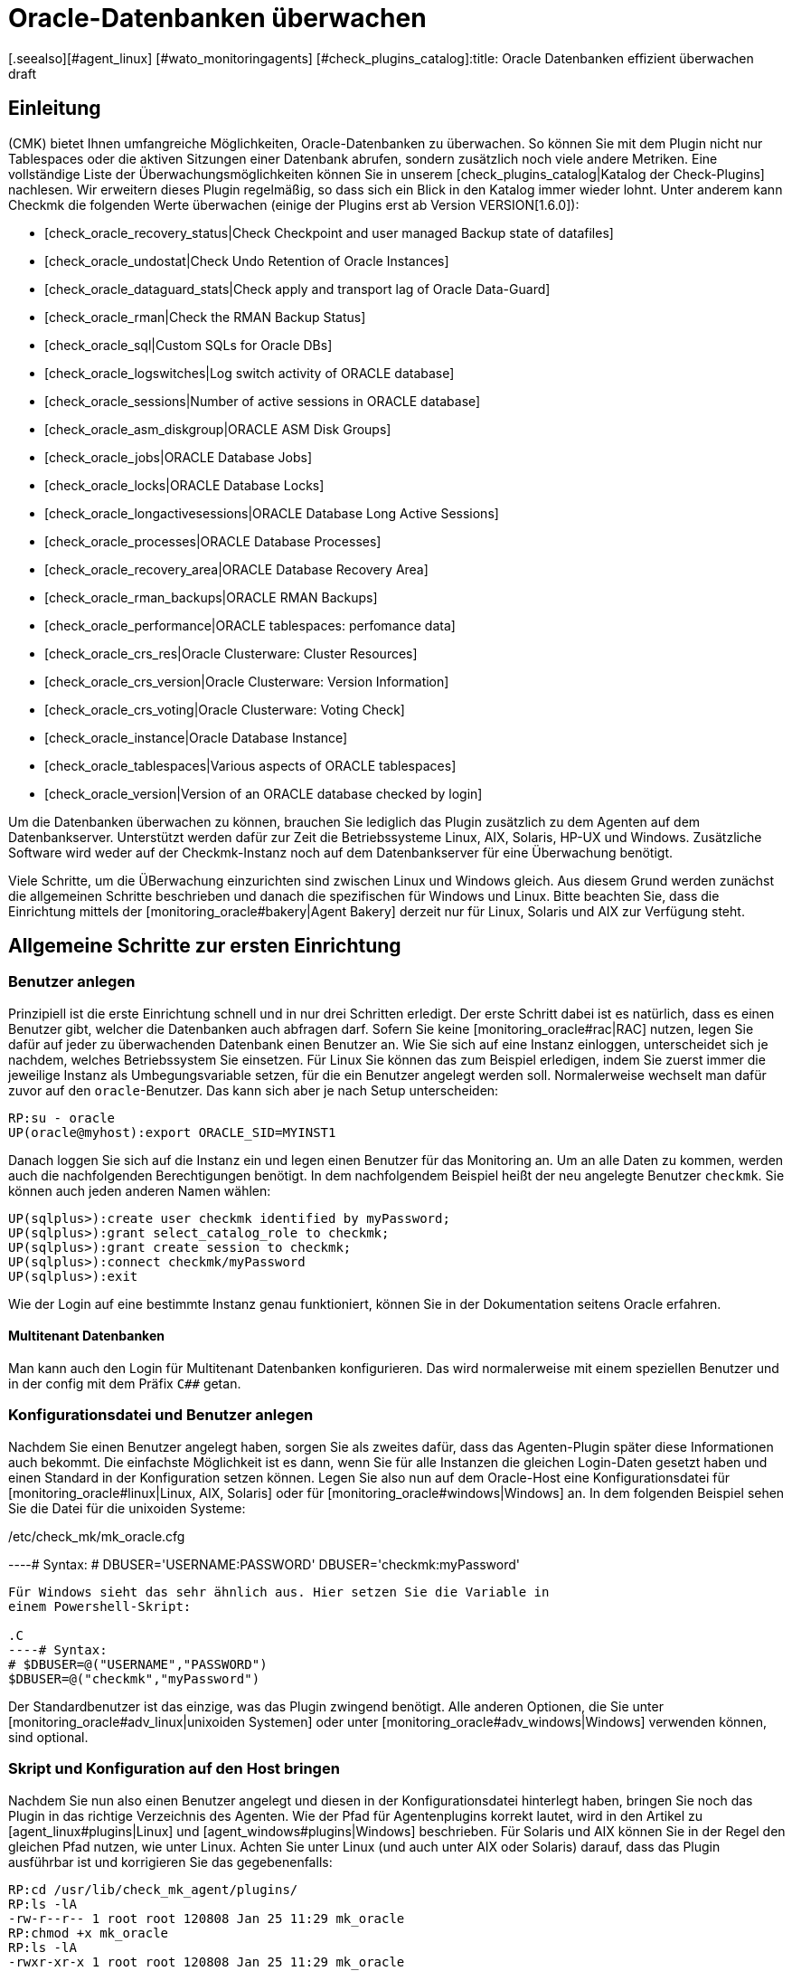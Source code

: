 = Oracle-Datenbanken überwachen
:revdate: draft
[.seealso][#agent_linux] [#wato_monitoringagents] [#check_plugins_catalog]:title: Oracle Datenbanken effizient überwachen
:description: Mit dem Plugin fÜr Windows, Linux, Solaris und AIX überwachen Sie vollumfänglich Oracle-Datenbanken. Details zur Konfiguration erfahren Sie hier.


== Einleitung

(CMK) bietet Ihnen umfangreiche Möglichkeiten, Oracle-Datenbanken
zu überwachen. So können Sie mit dem Plugin nicht nur Tablespaces
oder die aktiven Sitzungen einer Datenbank abrufen, sondern
zusätzlich noch viele andere Metriken. Eine vollständige
Liste der Überwachungsmöglichkeiten können Sie in unserem
[check_plugins_catalog|Katalog der Check-Plugins] nachlesen. Wir erweitern
dieses Plugin regelmäßig, so dass sich ein Blick in den Katalog immer
wieder lohnt. Unter anderem kann Checkmk die folgenden Werte überwachen (einige
der Plugins erst ab Version VERSION[1.6.0]):

* [check_oracle_recovery_status|Check Checkpoint and user managed Backup state of datafiles]
* [check_oracle_undostat|Check Undo Retention of Oracle Instances]
* [check_oracle_dataguard_stats|Check apply and transport lag of Oracle Data-Guard]
* [check_oracle_rman|Check the RMAN Backup Status]
* [check_oracle_sql|Custom SQLs for Oracle DBs]
* [check_oracle_logswitches|Log switch activity of ORACLE database]
* [check_oracle_sessions|Number of active sessions in ORACLE database]
* [check_oracle_asm_diskgroup|ORACLE ASM Disk Groups]
* [check_oracle_jobs|ORACLE Database Jobs]
* [check_oracle_locks|ORACLE Database Locks]
* [check_oracle_longactivesessions|ORACLE Database Long Active Sessions]
* [check_oracle_processes|ORACLE Database Processes]
* [check_oracle_recovery_area|ORACLE Database Recovery Area]
* [check_oracle_rman_backups|ORACLE RMAN Backups]
* [check_oracle_performance|ORACLE tablespaces: perfomance data]
* [check_oracle_crs_res|Oracle Clusterware: Cluster Resources]
* [check_oracle_crs_version|Oracle Clusterware: Version Information]
* [check_oracle_crs_voting|Oracle Clusterware: Voting Check]
* [check_oracle_instance|Oracle Database Instance]
* [check_oracle_tablespaces|Various aspects of ORACLE tablespaces]
* [check_oracle_version|Version of an ORACLE database checked by login]

Um die Datenbanken überwachen zu können, brauchen Sie lediglich das
Plugin zusätzlich zu dem Agenten auf dem Datenbankserver. Unterstützt
werden dafür zur Zeit die Betriebssysteme Linux, AIX, Solaris, HP-UX und
Windows. Zusätzliche Software wird weder auf der Checkmk-Instanz noch auf
dem Datenbankserver für eine Überwachung benötigt.

Viele Schritte, um die ÜBerwachung einzurichten sind zwischen Linux und
Windows gleich. Aus diesem Grund werden zunächst die allgemeinen Schritte
beschrieben und danach die spezifischen für Windows und Linux. Bitte beachten
Sie, dass die Einrichtung mittels der [monitoring_oracle#bakery|Agent Bakery]
derzeit nur für Linux, Solaris und AIX zur Verfügung steht.


[#first_steps]
== Allgemeine Schritte zur ersten Einrichtung

=== Benutzer anlegen

Prinzipiell ist die erste Einrichtung schnell und in nur drei Schritten
erledigt. Der erste Schritt dabei ist es natürlich, dass es einen
Benutzer gibt, welcher die Datenbanken auch abfragen darf. Sofern Sie
keine [monitoring_oracle#rac|RAC] nutzen, legen Sie dafür auf jeder
zu überwachenden Datenbank einen Benutzer an. Wie Sie sich auf eine
Instanz einloggen, unterscheidet sich je nachdem, welches Betriebssystem
Sie einsetzen. Für Linux Sie können das zum Beispiel erledigen, indem Sie
zuerst immer die jeweilige Instanz als Umbegungsvariable setzen, für die ein
Benutzer angelegt werden soll. Normalerweise wechselt man dafür zuvor auf
den `oracle`-Benutzer. Das kann sich aber je nach Setup unterscheiden:

[source,bash]
----
RP:su - oracle
UP(oracle@myhost):export ORACLE_SID=MYINST1
----

Danach loggen Sie sich auf die Instanz ein und legen einen Benutzer für das
Monitoring an. Um an alle Daten zu kommen, werden auch die nachfolgenden
Berechtigungen benötigt. In dem nachfolgendem Beispiel heißt der neu
angelegte Benutzer `checkmk`. Sie können auch jeden anderen Namen
wählen:

[source,bash]
----
UP(sqlplus>):create user checkmk identified by myPassword;
UP(sqlplus>):grant select_catalog_role to checkmk;
UP(sqlplus>):grant create session to checkmk;
UP(sqlplus>):connect checkmk/myPassword
UP(sqlplus>):exit
----

Wie der Login auf eine bestimmte Instanz genau funktioniert, können Sie in
der Dokumentation seitens Oracle erfahren.


==== Multitenant Datenbanken

Man kann auch den Login für Multitenant Datenbanken konfigurieren. Das
wird normalerweise mit einem speziellen Benutzer und in der config mit dem
Präfix `C##` getan.


[#user_config]
=== Konfigurationsdatei und Benutzer anlegen

Nachdem Sie einen Benutzer angelegt haben, sorgen Sie als zweites
dafür, dass das Agenten-Plugin später diese Informationen auch
bekommt. Die einfachste Möglichkeit ist es dann, wenn Sie für alle
Instanzen die gleichen Login-Daten gesetzt haben und einen Standard in der
Konfiguration setzen können. Legen Sie also nun auf dem Oracle-Host eine
Konfigurationsdatei für [monitoring_oracle#linux|Linux, AIX, Solaris] oder
für [monitoring_oracle#windows|Windows] an. In dem folgenden Beispiel sehen
Sie die Datei für die unixoiden Systeme:

./etc/check_mk/mk_oracle.cfg

----# Syntax:
# DBUSER='USERNAME:PASSWORD'
DBUSER='checkmk:myPassword'
----

Für Windows sieht das sehr ähnlich aus. Hier setzen Sie die Variable in
einem Powershell-Skript:

.C
----# Syntax:
# $DBUSER=@("USERNAME","PASSWORD")
$DBUSER=@("checkmk","myPassword")
----

Der Standardbenutzer ist das einzige, was das Plugin zwingend benötigt. Alle
anderen Optionen, die Sie unter [monitoring_oracle#adv_linux|unixoiden Systemen]
oder unter [monitoring_oracle#adv_windows|Windows] verwenden können,
sind optional.


=== Skript und Konfiguration auf den Host bringen

Nachdem Sie nun also einen Benutzer angelegt und diesen in der
Konfigurationsdatei hinterlegt haben, bringen Sie noch das Plugin in
das richtige Verzeichnis des Agenten. Wie der Pfad für Agentenplugins
korrekt lautet, wird in den Artikel zu [agent_linux#plugins|Linux] und
[agent_windows#plugins|Windows] beschrieben. Für Solaris und AIX können
Sie in der Regel den gleichen Pfad nutzen, wie unter Linux.  Achten Sie unter
Linux (und auch unter AIX oder Solaris) darauf, dass das Plugin ausführbar
ist und korrigieren Sie das gegebenenfalls:

[source,bash]
----
RP:cd /usr/lib/check_mk_agent/plugins/
RP:ls -lA
-rw-r--r-- 1 root root 120808 Jan 25 11:29 mk_oracle
RP:chmod +x mk_oracle
RP:ls -lA
-rwxr-xr-x 1 root root 120808 Jan 25 11:29 mk_oracle
----


=== Nutzung der Oracle-Wallet

Alternativ dazu, den Benutzer direkt und mit Passwort in einer
Konfigurationsdatei anzugeben, können Sie auch die _Oracle Wallet_
nutzen. Das hat den Vorteil, dass sie nicht mehr die Zugangsdaten
unverschlüsselt sowohl auf dem Checkmk-Server, als auch auf dem Oracle-Host
ablegen müssen. Denn selbst. wenn Sie die Rechte der Konfigurationsdatei
auf dem Oracle-Host entsprechend angepasst haben, haben die Zugangsdaten
dennoch den Server verlassen und befinden sich auf dem Checkmk-Server.

Die _Oracle Wallet_ wiederum legt die Zugangsdaten verschlüsselt
auf dem zu überwachenden Host ab, so dass sie nur benutzt werden können,
aber keine Logindaten explizit bekannt gemacht werden müssen. Checkmk kann
diese Wallet also nutzen, so dass die Zugangsdaten prinzipiell nur dem
Datenbankadministrator (DBA) bekannt sein müssen. Legen Sie -- oder der
DBA -- dazu eine Wallet auf dem entsprechenden Server an:

[source,bash]
----
RP:mkstore -wrl /etc/check_mk/oracle_wallet -create
----

Auf diese Datei wird das Plugin später immer dann zugreifen, wenn eine
Verbindung zu einer Instanz hergestellt werden soll. Damit die nötigen
Bentuzerdaten auch gefunden werden, müssen Sie diese einmalig in der
Wallet eintragen. In dem folgenden Beispiel fügen wir also den Benutzer
`checkmk` für die Instanz `MYINST1` hinzu:

[source,bash]
----
RP:mkstore -wrl /etc/check_mk/oracle_wallet -createCredential MYINST1 check_mk myPassword
----

Damit das Plugin weiß, wo es nach der Wallet suchen muss, muss es
zwei Dateien finden. Die erste Datei ist die `sqlnet.ora` in
welcher hinterlegt wird, wo die Wallet zu finden ist. Die zweite Datei --
`tnsnames.ora` bestimmt die Adresse der Instanz und kann diese dann
auch über seinen Alias ansprechen. Damit das Agenten-Plugin diese Dateien
findet, können Sie entweder den Pfad unter Linux, Solaris und AIX über
die [monitoring_oracle#tns_config|erweiterte Variable `TNSALIAS`]
setzen. Das ist vor allem dann von Vorteil, wenn die Dateien bereits
existieren. Alternativ und können Sie sie auch explizit anlegen. Unter
Windows ist es sogar erforderliche, dass sie diese manuell bestimmen.

Legen Sie zunächst die Datei `sqlnet.ora` an. In dieser Datei sucht
das Plugin alternativ nach den Zugangsdaten, so dass hier also der korrekte
Pfad zu der eben erstellten Wallet-Datei angegeben werden muss. Achten
Sie dabei darauf, dass Sie den Parameter `SQLNET.WALLET_OVERRIDE`
auf `TRUE` setzen:

./etc/check_mk/sqlnet.ora

----LOG_DIRECTORY_CLIENT = /var/log/check_mk/oracle_client
DIAG_ADR_ENABLED = OFF

SQLNET.WALLET_OVERRIDE = TRUE
WALLET_LOCATION =
 (SOURCE=
   (METHOD = FILE)
   (METHOD_DATA = (DIRECTORY=/etc/check_mk/oracle_wallet))
 )
----

Jetzt weiß das Plugin, welche Zugangsdaten benutzt werden sollen. Damit
es auch die korrekte Adresse ansteuert, legen als zweite Datei die
`tnsnames.ora` an. Beispiele zu einer Konfiguration finden Sie auf dem
[monitoring_oracle#files_cmk|Checkmk-Server] und auch auf dem Oracle-Host. Die genaue Syntax können Sie der Dokumentation seitens Oracle entnehmen, aber als Beispiel könnte die Datei so aussehen:

./etc/check_mk/tnsnames.ora

----MYINST1
  (DESCRIPTION =
    (ADDRESS = (PROTOCOL = TCP)(HOST = 127.0.0.1)(PORT = 1521))
    (CONNECT_DATA =
      (SERVER = DEDICATED)
      (SERVICE_NAME = MYINST1_ALIAS)
    )
  )
----

Mit diesem letzten Schritt haben Sie die Voraussetzungen geschaffen,
um die Zugangsdaten aus der Konfigurationsdatei des Agenten-Plugins
herauszunehmen. Stattdessen tragen Sie lediglich noch ein `/`
(Schrägstrich) ein:

./etc/check_mk/mk_oracle.config

----DBUSER='/:'
----

Sie können natürlich zu einem späteren Zeitpunkt weiteren Zugangsdaten
der Wallet hinzufügen. Lediglich die Datei `tnsnames.ora` muss dann
gegebenenfalls erweitert werden.


[#linux]
== Linux, AIX, Solaris

=== Plugin- und Konfigurationspfade

Unter unixoiden Systemen verwendet Checkmk ein einheitliches Plugin. Das
reduziert zum einen den Aufwand der Pflege, da SQLs nicht dupliziert werden
müssen und zum anderen, dass Sie nur ein einziges Plugin zu beachten
haben. Auf allen unterstützten Systemen sind die Pfade für die Agenten
gleich oder sehr ähnlich. Konkret benötigen Sie die folgenden Verzeichnisse,
wenn Sie diese nicht verändert haben:

[cols=25, options="header"]
|===


|OS
|Plugin-Pfad
|Konfigurationspfad


|Linux, Solaris, HP-UX
|/usr/lib/check_mk_agent/plugins/
|/etc/check_mk/


|AIX
|/usr/check_mk/lib/plugins/
|/usr/check_mk/conf/

|===


[#adv_linux]
=== Erweiterte Optionen

In [monitoring_oracle#first_steps|allgemeinen Einrichtung] haben Sie
bereits erste Variablen kennengelernt, um Überwachungsdaten von ihren
Oracle-Instanzen zu bekommen. Je nach Anwendungszenario werden Sie aber
schnell weitere Möglichkeiten benötigen, um die Überwachung besser und
individuell pro Instanz steuern zu können.

==== Erweiterte Benutzerkonfiguration

Mit dem Standardlogin können Sie reguläre oder vielleicht sogar alle Instanzen einer Datenbank abfragen. Es gibt jedoch Sonderfälle, in denen Sie für einzelne Instanzen individuelle Zugangsdaten benötigen. Bei der Konfigurationsdatei haben Sie daher die folgenden drei Möglichkeiten Benutzer anzugeben:

[cols=25, options="header"]
|===


|Parameter
|Beschreibung


|`DBUSER`
|Der Standard, wenn keine individuellen Zugangsdaten für die
Datenbankinstanz definiert sind.


|`DBUSER_MYINST1`
|Zugangsdaten für eine ganz bestimmte Datenbankinstanz. In diesem Fall
für die Instanz `MYINST1`. Die Logindaten werden nur für diese
SID benutzt.


|`ASMUSER`
|Spezielle Zugangsdaten für das Automatic Storage Management (ASM).

|===

*Wichtig*: Für eine _ASM_ kann immer nur ein Login angegeben werden.

Zusätzlich erlauben diese Variablen noch mehr Optionen, außer Benutzername
und Passwort. Sie können auch bestimmen, ob es sich bei dem Benutzer um
einen _SYSDBA_ oder _SYSASM_ handelt, auf welcher Kombination von
Adresse und Port die Instanz lauscht und sogar, welcher _TNSALIAS_
benutzt werden soll. Diese Angaben sind aber immer optional und -- im
Gegensatz zu Benutzer und Passwort -- optional. Zusätzlich zu dem obigen
Beispiel kann also eine Konfiguration dann so aussehen:

./etc/check_mk/mk_oracle.cfg

----# Syntax
# DBUSER='USERNAME:PASSWORD:ROLE:HOST:PORT:TNSALIAS'
DBUSER='checkmk:myPassword'

DBUSER_MYINST1='cmk_specific1:myPassword1:SYSDBA:localhost:1521'
DBUSER_MYINST2='cmk_specific2:myPassword2::localhost::INST2'

ASMUSER='cmk_asm:myASMPassword:SYSASM'
----

Ein paar Erläuterungen zu dem Beispiel:

* Sie können beliebig viele individuelle Zugangsdaten definieren. Diese werden immer dem Standard bevorzugt.
* Jede Option wird von den anderen durch ein _:_ (Doppelpunkt) voneinander getrennt.
* Wird ein optionales Feld mittendrin ausgelassen, muss der Doppelpunkt geschrieben werden. Siehe `DBUSER_MYINST2`, bei dem keine spezielle Rolle angegeben wurde.
* Werden -- ab einem bestimmten Punkt keine optionalen Felder mehr gebraucht, können Sie die Doppelpunkte weglassen. Siehe `ASMUSER`, bei dem weder der Host, noch der Port angegeben wurde.


[#skip_include]
==== Instanzen ein- oder ausschließen

In manchen Fällen wollen Sie Instanzen nicht in die Überwachung mit einbeziehen. Das kann zum Beispiel sein, weil es nur eine Spielwiese für Entwickler ist oder aus anderen Gründen. Um die Konfiguration im Einzelfall möglichst einfach zu machen, haben Sie verschiedene Möglichkeiten, um eine oder mehrere Instanzen ganz oder teilweise auszuschließen:

[cols=25, options="header"]
|===


|Parameter
|Beschreibung


|`ONLY_SIDS`
|Hier kann bestimmt werden, welche Instanzen überwacht werden sollen. Alle anderen werden dann ignoriert. Natürlich werden die Instanzen weiterhin auch nur dann überwacht, wenn sie auch von dem Plugin gefunden werden. Die Option eignet sich also sehr gut, wenn die Menge der zu überwachenden Instanzen kleiner ist, als die Anzahl derer, die ignoriert werden sollen.



|`SKIP_SIDS`
|Alle Instanzen, die hier mit Leerzeichen separiert übergeben werden, werden komplett ignoriert und nicht überwacht. Diese Option eignet sich sehr gut, wenn die Anzahl der zu ignorierenden Instanzen kleiner ist, als diejenige, die überwacht werden soll.



|`EXCLUDE__{SID}_`
|Mit dieser Option können Sie Instanzen teilweise ausschließen. Zwar können Sie auch hier mit dem Wert `ALL` alle Sektionen ausschließen und daher dasselbe erreichen, als würden Sie sie zu `SKIP_SIDS` hinzufügen. Allerdings können Sie auch nur bestimmte Sektionen für bestimmte Instanzen abschalten und so nur eine Submenge des Möglichen überwachen. *Wichtig*: Eine ASM (`+ASM`) kann mit dieser Option nicht komplett abschalten.


|===

Sie werden es schon ahnen: Die Reihenfolge der Verarbeitung dieser
Optionen bestimmt das Ergebnis. Tatsächlich werden die Angaben auch
genau in der Reihenfolge _pro Instanz_ verarbeitet, wie sie oben
angegeben sind. Wenn also die Variable `ONLY_SIDS` gesetzt ist, wird
`SKIP_SIDS` gar nicht mehr ausgewertet und auch nicht mehr, ob eine
Angabe der Variable `EXCLUDE_` auf `ALL` für diese Instanz
gibt. Ist `ONLY_SIDS` nicht gesetzt, geht es dann entsprechend der
Reihenfolge weiter. Im Zweifel -- also als Standardverhalten -- wird die
Instanz entsprechend dann auch überwacht.

Nachfolgend ein Beispiel, bei dem alle Variablen gesetzt sind und wie das Verhalten ist:

./etc/check_mk/mk_oracle.cfg

----ONLY_SIDS='INST1 INST2 INST5'
SKIP_SIDS='INST7 INST3 INST2'
EXCLUDE_INST1='ALL'
EXCLUDE_INST2='tablespaces rman'
----

Da die positive Liste aus der ersten Zeile immer bevorzugt wird, werden
entsprechend auch die zweite und dritte Zeile nicht mehr ausgewertet. Lediglich
die vierte (=letzte) Zeile wird zu einem späteren Zeitpunkt berücksicht,
da hier die Instanz nur teilweise ausgewertet werden soll.

In der Praxis ist es also nur sinnvoll, _eine_ der Variablen zu nutzen,
um die Menge der zu überwachenden Instanzen zu bestimmen.


[#sections]
==== Zu holende Daten bestimmen

Wie Sie im vorherigen Abschnitt gelernt haben, ist nicht nur möglich
Instanzen komplett abzuschalten, sondern diese vielmehr auch nur
teilweise zu überwachen. Auch sind die Einsatzzwecke vielfältig und vor
allem dann sinnvoll, wenn sie bestimmte, lang laufende Sektionen nicht
überall berücksichtigen wollen oder auf Testinstanzen nur grundlegende
Informationen haben wollen. Um Sektionen global einzuschränken, setzen
Sie die entsprechenden Variablen direkt - um nur bestimmte Instanzen
einzuschränken, können Sie die Variable `EXCLUDE__{SID}_` nuten,
die Sie in dem [monitoring_oracle#skip_include|vorherigen Abschnitt] bereits
kennengelernt haben. Die globalen Variablen sind:

[cols=25, options="header"]
|===


|Parameter
|Beschreibung


|`SYNC_SECTIONS`
|Sektionen, die synchron -- das heißt bei jedem Lauf des Agenten -- abgefragt werden sollen. Da das Abfrageintervall im Standard bei 60 Sekunden liegt, müssen die benutzten SQLs entsprechend schnell durchlaufen. Wird die Variable nicht angegeben, werden alle Sektionen abgefragt.



|`ASYNC_SECTIONS`
|Sektionen, die asynchon -- das heißt nur alle x Minuten -- abgefragt werden sollen. Wie lange die Daten gültig sind, bestimmt die Variable `CACHE_MAXAGE` weiter unten in der Tabelle.



|`SYNC_ASM_SECTIONS`
|Hier greift der gleiche Mechanismus für Sektionen der ASM, wie das bei der anderen Variable `SYNC_SECTIONS` der Fall ist.



|`ASYNC_ASM_SECTIONS`
|Hier greift der gleiche Mechanismus für Sektionen der ASM, wie das bei der anderen Variable `ASYNC_SECTIONS` der Fall ist.



|`CACHE_MAXAGE`
|Mit dieser Variable bestimmen Sie, wie lange asynchron abgerufene Daten valide sind. Wird die Variable nicht angegeben, wird ein Standard von 600 Sekunden (=10 Minuten) benutzt.


|===

Der Mechanismus erlaubt es demnach einen in der Konfigurationsdatei
einen Standard zu setzen und diesen je Instanz bei Bedarf noch einmal zu
überschreiben. Eine Konfiguration könnte dann zum Beispiel so aussehen:

./etc/check_mk/mk_oracle.cfg

----# DEFAULTS:
# SYNC_SECTIONS="instance sessions logswitches undostat recovery_area processes recovery_status longactivesessions dataguard_stats performance locks"
# ASYNC_SECTIONS="tablespaces rman jobs ts_quotas resumable"
# SYNC_ASM_SECTIONS="instance processes"
# ASYNC_ASM_SECTIONS="asm_diskgroup"
# CACHE_MAXAGE=600

SYNC_ASM_SECTIONS='instance'
ASYNC_SECTIONS='tablespaces jobs rman resumable'

CACHE_MAXAGE=300

EXCLUDE_INST1='undostat locks'
EXCLUDE_INST2='jobs'
----

Wie Sie in dem Beispiel sehen, werden die ASM-Instanzen noch lediglich
die Sektion `instance` abgefragt und zusätzlich auf allen
regulären Instanzen ein Minimalset für die asynchronen Sektionen
angegeben. _Zusätzlich_ werden auf der Instanz `INST1` auf die
synchronen Sektionen `undostat` und `locks` verzichtet. Da
die synchronen Sektionen nicht explizit angegeben wurden, werden auf allen
anderen Instanzen alle synchronen Sektionen abgerufen. `INST2`
wiederum fragt nur drei der vier asynchronen Sektionen ab, da `jobs`
zusätzlich ausgeschlossen wurde. Und zuletzt wird der Cache von 10 Minuten
auf 5 Minuten (=300 Sekunden) heruntergesetzt, da es ausreichend ist, um
alle Daten in diesem Zeitraum zu holen.

*Wichtig*: Wenn Sie in der Konfigurationsdatei bestimmen, welche
Sektionen auf welche Weise abeholt werden sollen -- Sie können ja auch eine
normalerweise asynchrone Sektion zu einer synchronen machen -- müssen Sie
*alle* Sektionen angeben, welche in dem jeweiligen Bereich ausgeführt
werden sollen. Wollen Sie zum Beispiel nur `locks` aus der synchronen
Abfrage rausnehmen, geben Sie die gesamte synchrone Liste an und lassen
lediglich `locks` weg:

./etc/check_mk/mk_oracle.cfg

----# Just exclude 'locks' from sync sections:
SYNC_SECTIONS='instance sessions logswitches undostat recovery_area processes recovery_status longactivesessions dataguard_stats performance'
----

Gleiches gilt auch für die anderen drei Variablen, in denen die Sektionen
bestimmt werden.


[#tns_config]
==== TNSALIAS und TNSADMIN konfigurieren

Coming soon. Hiermit kann dem TNSALIAS einer Instanz ein Post- oder Prefix hinzugefügt werden.

Zusätzlich kann man den `TNSADMIN` setzen, um die Pfad zu existierenden sqlnet.ora und tnsnames.ora anzugeben.


[#remote_instances]
=== Entfernte Datenbanken überwachen

Unter unixoiden Systemen können Sie nicht nur lokal laufende Instanzen
abrufen, sondern auf entfernte verbinden und diese abrufen. Das ist zum
Beispiel dann von Vorteil, wenn Sie keinen Zugriff auf das darunter liegende
System haben, aber die Datenbank dennoch überwachen wollen. Um entfernte
Datenbanken zu überwachen, gibt es allerdings die folgenden Voraussetzungen:

* Die [.guihints]#Linux AIO access library# ist installiert. Unter RHEL/CentOS heißt das Paket `libaio`.
* Der <a href="https://www.oracle.com/database/technologies/instant-client.html">Instant Client for Oracle Database</a> ist installiert.
* SQLPlus ist in der Installation schon vorhanden oder muss ggf. als Erweiterungspaket zu dem Client installiert werden.

In der Regel sind die Voraussetzungen schon erfüllt, wenn sich auf dem
Host, auf dem das Plugin ausgeführt werden soll, eine Oracle-Installation
befindet. Andernfalls holen Sie dies über die entsprechenden Pakete nach.

Damit sich das Plugin auf die entfernte Datenbank verbinden kann, hinterlegen Sie zunächst in der Konfigurationsdatei die Zugangsdaten. Diese sind ähnlich zu den Angaben, die Sie bereits vom `DBUSER` kennen. Allerdings gibt es zusätzlich noch eine Reihe mehr an -- verpflichtenden -- Angaben:

./etc/check_mk/mk_oracle.cfg

----# Syntax:
# REMOTE_INSTANCE_[ID]='USER:PASSWORD:ROLE:HOST:PORT:PIGGYBACKHOST:SID:VERSION:TNSALIAS'

REMOTE_INSTANCE_1='check_mk:mypassword::myRemoteHost:1521:myOracleHost:MYINST3:11.2'
REMOTE_INSTANCE_myinst1='/:::myRemoteHost:1521::MYINST1:11.2:INST1'

REMOTE_ORACLE_HOME='/usr/lib/oracle/11.2/client64'
----

In dem Beispiel sind zwei entfernte Instanzen konfiguriert. Damit jede
Zeile eindeutig ist, wird jeder Variable eine ID übergeben. Diese können
Sie frei wählen -- sie muss lediglich pro Konfigurationsdatei einzigartig
sein. Wie wahrscheinlich schon gesehen haben, gibt es auch bei den Werten
nach der Portangabe noch weitere, die neu gesetzt wurden. Diese sind teilweise
optional und teilweise notwendig, um eine Verbindung aufbauen zu können.

Der erste zusätzlich verwendete Wert (=_PIGGYBACKHOST_) bei der
Instanz `MYINST3` ist `myOracleHost`. Durch diese Angabe werden
die Ergebnisse für die Abfrage dem angegebenen Host zugeordnet. Ist dieser
in Checkmk als Host vorhanden, werden die neuen Services entsprechend dort
erscheinen, anstatt auf dem Host, auf dem das Plugin läuft. Auf der zweiten
Instanz `MYINST1` sehen Sie diese Angabe nicht; die Zurordnung zu
einem anderen Host ist _optional_.

Der zweite neue Wert (=_SID_)ist die Angabe des Instanznamens. Da
das Plugin auf dem entfernten Host nicht schauen kann, welche Instanzen dort
laufen, muss für jede entfernte Instanz eine Konfigurationszeile angegeben
werden -- der Wert ist also _notwendig_ und damit nicht optional.

Der dritte Wert (=_VERSION_) ist ebenfalls notwendig und dem Umstand
geschuldet, dass viele Meta-Informationen nur zur Verfügung stehen, wenn
man sich direkt auf dem Host befindet. Die Versionsangabe kann daher auch
nicht weggelassen werden und bestimmt, welche SQLs an die Instanz übergeben
werden können. In dem Beispiel verwenden beide Instanzen die Version `11.2`.

Der vierte und letzte Wert (=_TNSALIAS_) ist wieder optional und
kann verwendet werden, wenn Sie auf die entfernte Instanz per Wallet oder
LDAP/Active Directory zugreifen möchten. Für den Fall, dass die Instanz dann
nur auf einen bestimmten TNS-Alias antwortet, können Sie diesen hier angeben.

Um auch das Programm _sqlplus_ zu finden, geben Sie über die Variable
`REMOTE_ORACLE_HOME` an, wo sich der Oracle-Client auf dem Host
befindet, der das Plugin ausführt. Nur dann sind alle Ressourcen verfügbar,
die für die Abfragen benötigt werden.

*Wichtig*: Bei der Abfrage von entfernten Instanzen gelten ein paar
Einschränkungen und Besonderheiten:

* Sie können -- logischerweise -- entfernte Instanzen nicht per `SKIP_SIDS` ausschließen und brauchen sie im Gegenzug auf nicht bei `ONLY_SIDS` zu berücksichtigen.
* Instanzen mit gleichem Namen dürfen nicht demselben Host zugewiesen werden. Das ist vor allem dann relevant, wenn Sie Instanzen von mehreren entfernten und/oder dem lokalen Host abrufen und dort identische Namen verwendet werden.


[#bakery]
=== Einrichtung über die Agent Bakery

[CEE]Die Einrichtung kann unter Linux, AIX, Solaris und HP-UX mit der
[wato_monitoringagents#bakery|Agent Bakery] stark vereinfacht werden, da
Syntaxfehler in den Konfigurationsdateien vermieden werden und Anpassungen
an sich verändernde Umgebungen einfacher umgesetzt werden können. Der
wesentliche Unterschied zu einer manuellen Konfiguration ist, dass Sie nur
noch dann auf dem Oracle-Host auf der Kommandozeile arbeiten müssen, wenn
Sie spezielle Oracle-spezifische Konfigurationen vornehmen wollen.

Nichtsdestotrotz können Sie nicht alle Funktionen des Plugins über
die Agent Bakery konfigurieren. Zum einen, wenn es sich um veraltete
Konfiguratinsoptionen handelt, die nur noch aus Kompatibilitätsgründen
vorhanden sind. Diese lassen sich dann entsprechend durch die
aktuellen Optionen ersetzen. Zum anderen, wenn es Funktionen sind,
welche einen größeren Eingriff benötigen und eine klare Expertise
voraussetzen. Entsprechend sind die [monitoring_oracle#custom_sqls|Custom
SQLs] nicht direkt in der Agent Bakery konfigurierbar.

### MA:Hier fehlt noch eine Anleitung, wie man das mit Custom-Dateien und mk_oracle.d machen kann.

Über [.guihints]#WATO => Monitoring Agents => Rules => ORACLEDatabases (Linux, Solaris, AIX)# legen Sie eine Regel an. Hier finden Sie alle Optionen, die Ihnen für die Konfiguration des Plugins zur Verfügung stehen:

###BI:monitoring_oracle_bakery_rulset.png


==== Benutzer konfigurieren

Auch in der Agent Bakery haben Sie die Möglichkeit, Standardbenutzer
und Ausnahmen für spezielle Instanzen anzulegen. Die Optionen, die Sie
in der Konfigurationsdatei mit Doppelpunkt separiert finden, finden Sie
hier als einzelne Optionen, die Sie dann entsprechend ausfüllen. In der
[monitoring_oracle#user_config|einfachsten Konfiguration] sieht das dann etwa
so aus:

###BI: monitoring_oracle_bakery_login1.png

Natürlich können Sie auch hier die Wallet nutzen, indem Sie in dem Dropdown
[.guihints]#Authentication method# einfach auf [.guihints]#Use manually created ORACLE password
wallet# wechseln.

Die Konfiguration für eine _ASM_ erledigen Sie analog über die Option
[.guihints]#Login for ASM# und die Ausnahmen für spezifische Instanzen finden Sie
bei [.guihints]#Login for selected databases}}.# 


==== Erweiterte Optionen

In der folgenden Tabelle finden Sie die restlichen Optionen des Regelsets [.guihints]#ORACLE Databases (Linux, Solaris, AIX)# zusammen mit einem Verweis darauf, wo Sie eine Beschreibung zu der Option finden:

[cols=, options="header"]
|===


|Option
|Beschreibung


|{{Instances to monitor}}
|Diese Option fast mehrere Optionen der Konfigurationsdatei zusammen, mit denen Sie Instanzen [monitoring_oracle#skip_include|aus- oder einschließen] können.


|{{Add pre or postfix to TNSALIASes}}
|Mit dieser Optionen können Sie den [monitoring_oracle#tns_config|TNSALIAS] entweder global oder für eine spezifischen Instanz erweitern.


|{{Sections - data to collect}}
|Alle verfügbaren Sektionen sind unter dieser Option gelistet und können individuell auf globaler Ebene konfiguriert werden. Sie enstprechen daher den beiden Variablen `SYNC_SECTIONS` und `ASYNC_SECTIONS`, sowie deren Gegenstück bei einer _ASM_ aus dem Abschnitt, wo es um die [monitoring_oracle#sections|zu holenden Daten] geht.


|{{Exclude some sections on certain instances}}
|Wenn Sie mit `EXCLUDE_{SID}` nicht die gesamte Instanz, sondern nur ein paar Sektionen ausschließen wollen, können Sie das über diese Option machen. Eine genauere Beschreibun finden Sie bei den Optionen zu den [monitoring_oracle#skip_include|Instanzen] und [monitoring_oracle#sections|Sektionen].


|{{Cache age for background checks}}
|Legen Sie hier fest, wie lange Asynchrone Sektionen gültig sein sollen. Der Standardwert liegt bei 600 Sekunden (=10 Minuten).


|{{Sqlnet Send timeout}}
|Diese Option wird der `sqlnet.ora` hinzugefügt und setzt ein Timeout für die Instanz selbst.


|{{Remote instances}}
|[monitoring_oracle#remote_instances|Entfernte Instanzen] konfigurieren Sie mit dieser Option. Sie enthält alle Elemente der Konfiguration, die Sie bereits kennen. Für die Bestimmung des ID der Variable haben Sie über die {{Unique ID}} die Wahl zwischen verschiedenen Möglichkeiten. Diese wirken sich lediglich auf die erwähnte ID aus und muss lediglich einzigartig sein.


|{{ORACLE_HOME to use for remote access}}
|Hier können Sie bestimmen, wo das Agenten-Plugin das Programm `sqlplus` findet. Sie müssen es dann angeben, wenn Sie eine [monitoring_oracle#remote_instances|entfernte Instanz] überwachen wollen, aber `sqlplus` nicht über die Umgebungsvariablen gefunden werden kann.


|{{TNS_ADMIN to use for sqlnet.ora and tnsnames.ora}}
|Haben Sie bereits die entsprechenden Dateien an einem andern Ort angelegt, können Sie mit dieser Option -- [monitoring_oracle#tns_config|wie weiter oben beschrieben] -- auf die den Pfad zu den Dateien verweisen. Andernfalls wird unter `/etc/check_mk/` danach gesucht.

|===


[#windows]
== Windows

=== Plugin- und Konfigurationspfade

Unter Windows verwendet Checkmk Powershell als Skriptsprache. Die Funktionalität
ist an das Plugin unter [monitoring_oracle#linux|unixoiden Systemen]
angelehnt, enthält aber nur einen Teil davon. Um das Plugin unter Windows
nutzen zu können, benötigen Sie die folgenden Pfade, wenn Sie diese nicht
verändert haben:

[cols=20, options="header"]
|===


|OS
|Plugin-Pfad
|Konfigurationspfad


|Windows
|C:\ProgramData\checkmk\agent\plugins
|C:\ProgramData\checkmk\agent\plugins


|Windows (Legacy Agent)
|C:\Program Files (x86)\check_mk\plugins\
|C:\Program Files (x86)\check_mk\config\

|===

*Hinweis*: Da der Legacy-Agent nur noch in sehr seltenen Ausnahmefällen
benötigt wird, wird er bei der folgenden Beschreibung nicht beachtet. Es
wird sich daher immer auf die aktuellen Architektur des Agenten bezogen.

Um das Plugin `mk_oracle.ps1` zu aktivieren, kopieren Sie entweder
das Plugin von `C:\Program Files (x86)\checkmk\service\plugins\`
in das oben beschriebene Pluginverzeichnis. Alternativ können Sie in der
Konfigurationsdatei des Agenten auf die Datei im Installationspfad verweisen.


=== Besonderheiten unter Windows und Powershell

Windows verhindert normalerweise die Ausführung von Skripten, wenn diese
nicht signiert sind. Sie können dieses Problem nun sehr einfach umgehen,
indem Sie die Richtlinien zur Ausführung von Powershell-Skripten für den
Benutzer anpassen, welche den checkmk-Agenten ausführt:

[source,bash]
----
UP(C:\ProgramData\checkmk\agent\>):Set-ExecutionPolicy -ExecutionPolicy Bypass -Scope LocalMachine
UP(C:\ProgramData\checkmk\agent\>):Get-ExecutionPolicy -Scope LocalMachine
Bypass
----

Diese Option ist praktisch, wenn man kurz ein Skript oder die generelle
Funktionalität des checkmk-Agenten testen möchte. Um die Sicherheit Ihres
Systems nicht zu gefährden, setzen Sie nach dem Test die Einstellung auf
produktiven Servern wieder zurück:

[source,bash]
----
UP(C:\Program\checkmk\agent\>):Set-ExecutionPolicy -ExecutionPolicy RemoteSigned -Scope LocalMachine
UP(C:\Program\checkmk\agent\>):Get-ExecutionPolicy -Scope LocalMachine
RemoteSigned
----

Verständlicherweise haben Sie wahrscheinlich keine Lust, alle 60 Sekunden die
Richtilinien umzustellen. Sie setzen daher eine permanente Ausnahme nur für
die relevanten Skripte. Beachten Sie, dass hier auch das Konfigurationsskript
zu den Ausnahmen hinzugefügt wird. Die Ausgabe wurde zu Gunsten der Lesbarkeit
komplett weggelassen:

[source,bash]
----
UP(C:\ProgramData\checkmk\agent\>):Unblock-File -Path .\plugins\mk_oracle.ps1
UP(C:\ProgramData\checkmk\agent\>):Unblock-File -Path .\config\mk_oracle_cfg.ps1
----


[#adv_windows]
=== Erweiterte Optionen

In der [monitoring_oracle#user_config|allgemeinen Einrichtung] haben Sie
bereits erste Variablen kennengelernt, um Überwachungsdaten von Ihren
Oracle-Instanzen zu bekommen. Weitere Optionen, die Ihnen auch unter Windows
zur Verfügung stehen, finden Sie in den nachfolgenden Abschnitten.

==== Erweiterte Benutzerkonfiguration

==== Instanzen ein- oder ausschließen

[#sections_windows]
==== Zu holende Daten bestimmen


=== Entfernte Datenbanken überwachen

Die Überwachung entfernter Datenbanken ist derzeit nicht über das
Windows-Plugin möglich. Wenn Sie entfernte Datenbanken überwachen
wollen, benötigen Sie daher einen Host mit einem kompatiblen
[monitoring_oracle#linux|unixoiden Betriebssystem].


=== Einrichtung über die Agent Bakery

[CEE]Zur Zeit steht die Einrichtung über die Agent Bakery nur für die
[monitoring_oracle#linux|unixoiden Systeme] zur Verfügung.


== Cluster-Instanzen

=== Standby-Datenbanken

Oracle unterstützt sogenannten _Standby-Datenbanken_, welche bestimmte
Aufgaben erfüllen können und in der Regel schlicht Kopien von produtiven,
bzw. primären Datenbanken sind. Diese Datenbankkonzepte benötigen auch
spezielle Mechanismen in der Überwachung. Welche das sind, erfahren Sie in
den folgenden Abschnitten.


[#cluster_adg]
==== Mit _Active Data Guard_ (ADG)

Haben Sie ADG lizensiert und aktiviert, müssen Sie keinerlei Verändungen in
der Konfiguration des Agenten-Plugins vornehmen, da Sie jederzeit von einer
Standby-Instanz lesen können, ohne die Synchronisation mit der primären
Instanz unterbrechen zu müssen.


==== Ohne _Active Data Guard_ (DG)

Wenn die Instanzen nicht über ADG verfügen, benötigt der Benutzer, mit
dem die ÜBerwachungsdaten der Standby-Instanzen geholt werden soll, die
Rolle _sysdba_. Durch diese Berechtigung ist der Benutzser auch dann
inder Lage zumindest einen Teil der Daten zu holen, wenn die primäre Instanz
ausfällt und auf der Standby-Server die Instanz noch nicht von _MOUNTED_
auf _OPEN_ umgestellt wurde.

Weisen Sie die Berechtigung dem Benutzer zu, welcher die Daten von der oder
den Instanzen abholen darf. *Wichtig*: Wie das funktioniert kann von
dem Beispiel abweichen. Die Rolle wird hier dem Benutzer zugewiesen, wie er
in dem Beispiel oben angelegt wurde:

[source,bash]
----
sqlplus> grant sysdba to checkmk;
----

Damit die Daten im Fehlerfall von dem Agenten-Plugin auf dem Standby-Server
abgefragt werden können, legen Sie den Benutzer auf der primären Instanz
an und kopieren die Passwortdatei danach auf den Standby-Server. In der
Konfigurationsdatei des Plugins setzen Sie noch die Rolle des Benutzers dann
auf `sysdba`:

./etc/check_mk/mk_oracle.cfg

----# Syntax:
# DBUSER='USER:PASSWORD:ROLE:HOST:PORT:TNSALIAS'
DBUSER='checkmk:myPassword:sysdba'
----

Beachten Sie, dass die Angabe eines Hosts, Ports oder des TNS-Alias optional
ist und wie immer weggelassen werden kann. Zusätzlich muss natürlich
das Agenten-Plugin sowohl auf dem primären Oracle-Host, als auch auf den
Standby-Hosts installiert sein.


[#clustered_services]
==== Clustered Services einrichten

Auf der Seite von Checkmk ist es notwendig, dass Sie -- egal, ob Sie ADG
oder DG nutzen -- die Services anpassen und einem _Cluster-Host_
zuweisen. Die entsprechenden Checkplugins wurden bereits soweit vorbereitet,
dass Sie auch als [cluster_hosts|_Clustered Services_] konfiguriert
werden können. Legen Sie also einen Cluster-Host in Checkmk an und ordnen
diesem Host die einzelnen Oracle-Hosts zu, denen die primäre und die
Standy-Instanzen zugeordnet sind. Danach weisen Sie die folgenden Services
diesem Cluster-Host zu:

* ORA .* RMAN Backup
* ORA .* Job
* ORA .*Tablespaces

Danach brauchen Sie sich nicht mehr darum zu kümmern, von welcher Instanz
die Daten kommen und haben auch im Falle eines Schwenks der primären Instanz
eine nahtlose Überwachung der oben erwähnten Services sichergestellt.


[#rac]
=== Real Application Cluster (RAC)

Da es in einem RAC einen zentralen Speicher für die Daten gibt, reicht es hier, den Benutzer für das Agenten-Plugin nur einmal anzulegen. Lediglich das Agenten-Plugin muss auf jedem Knoten des Oracle-Clusters installiert und konfiguriert werden.

*Wichtig*: Richten Sie immer die Knoten des Clusters selbst ein und verzichten Sie auf die Abfrage des _SCAN_-Listeners. Nur dadurch ist gewährleistet, dass der Zugriff über das Plugin funktioniert.


==== Clustered Services einrichten

Auch bei einem RAC ist es sinnvoll, bestimmte Services in einem
Cluster-Host zusammenzufassen. Zusätzlich zu den Services, die Sie bei einem
[monitoring_oracle#cluster_adg|_(Active) Data Guard_] dem Cluster-Host
zuordnen, weisen Sie auch die folgenden Services zu, um im Falle eines
Schwenks eine nahtlose Überwachung sicherzustellen":

* ASM .* Diskgroup
* ORA .* Recovery Area


== Cluster Ready Services (CRS)


[#custom_sqls]
== Eigene SQLs überwachen (Custom SQLs)

=== Warum eigene SQLs bestimmen?

(CMK) bietet mit dem offiziellen Plugin bereits eine große Menge an SQLs,
mit denen Sie ihre Datenbankinstanzen überwachen können. Damit diese für
eine möglichst große Menge an technischen und inhaltlichen Anforderungen
passend sind, sind diese natürlich sehr allgemein gehalten.

Um die individuellen Anforderungen eines jeden Unternehmens an die
ÜBerwachung einer konkreten Datenbank erfüllen zu können, bietet Checkmk
ab der VERSION[1.6.0] die Möglichkeit, eigene SQLs zu definieren und mit dem
Plugin `mk_oracle` abfragen zu lassen. Diese werden dann automatisch
in der Weboberfläche als eigene Services erkannt und überwacht.

*Wichtig*: Es gibt nur unter Linux, AIX und Solaris die Möglichkeit,
eigene SQLs abzufragen. Unter Windows steht diese Option _nicht_
zur Verfügung.


=== Einfache eigene SQLs einbinden

==== Abzufragende SQLs schreiben

Die einfachste Weise, so ein SQL anzubinden, ist die Nutzung
des [check_oracle_sql| Check-Plugins {{Custom SQLs for Oracle
DBs}}].# Erstellen sie dafür zunächst die Datei `mySQL.sql` in dem
Agenten-Konfigurationsverzeichnis des Hosts, auf dem das SQL ausgeführt
werden soll. Nachfolgend ein Dummy, welcher die Syntax veranschaulicht:

./etc/check_mk/MySQL.sql

----/*Syntax help in comments. The first word is alwyas the key word and ends with a ":"*/

/*details:Text to display in the service detail output*/
prompt details: Some details for the service output;

/*perfdata:METRIKNAME=CURRENTVALUE;WARN;CRIT;MAX METRIKNAME=CURRENTVALUE2;WARN;CRIT;MAX*/
prompt perfdata:MyMetricName1=10;15;20;30 MyMetricName2=16;15;20;30;
prompt perfdata:MyMetricName3=21;15;20;30 MyMetricName4=15;15;20;30;

/*long:Text to display in the long output of the service*/
prompt long: Here comes some long output for the service;
prompt long: Here comes some more long output for the service;

/*exit:Status of the service as a number*/
prompt exit:2;
----

Das Beispiel zeigt zum einen, dass sie in einer solchen Datei beliebig
viele Anweisungen definieren können. Zum anderen ist die Syntax dem eines
[localchecks|Local-Checks] vor allem mit Blick auf die Performance-Werte
sehr ähnlich. Im Detail ist diese Syntax hier wesentlich mächtiger, da sie
mehrzeilige Ausgaben erzeugen können und diese dann auf dem Checkmk-Server
als ein Service verarbeitet werden. Prinzipiell sind alle Zeilen optional
und müssen nicht befüllt werden. Die möglichen Schlüsselwörter sind
im einzelnen:

* `details`: Hier können Sie bestimmen, was im [.guihints]#Status Detail# des erzeugten Service ausgegeben werden soll. Die Zeile wird mit dem Schlüsselwort und einem Doppelpunkt eingeleitet. Der Rest der Zeile ergibt die Ausgabe.
* `perfdata`: Performancedaten werden mit diesem Schlüsselwort übergeben. Innerhalb einer Zeile können Sie beliebig viele Metriken -- getrennt durch ein Leerzeichen -- erzeugen. Sie können die Ausgabe der Metriken auch über mehrere Zeilen verteilen. Beginnen Sie dabei einfach immer mit dem Schlüsselwort `perfdata:`.
* `long`: Wenn der Service einen [wato_services#discovery_auto => {{LongOutput}}]# haben soll, können Sie diesen hier angeben. Auch dieses Schlüsselwort können Sie mehrmals verwenden, um mehrere Zeilen im [.guihints]#Long Output# zu erzeugen.
* `exit`: Soll die Ausgabe einen bestimmten Status haben, können Sie diesen hier bestimmen. Es stehen Ihnen dabei die bekannten Zuordnungen 0,1,2,3 für die Status (OK), (WARN), (CRIT), (UNKNOWN) zur Verfügung.

*Hinweis*: Das Schlüsselwort `elapsed` müssen Sie nicht manuell
definieren. Es wird während der Laufzeit automatisch erzeugt, um zu prüfen,
wie lange die von Ihnen definierten Anweisungen gebraucht haben.


==== `mk_oracle`-Plugin konfigurieren

Nachdem Sie nun Ihr erstes, sehr einfaches SQL definiert haben, machen Sie
es dem Plugin bekannt. Das erfolgt über die bekannte Konfigurationsdatei,
die Sie entsprechend erweitern:

./etc/check_mk/mk_oracle.cfg

----SQLS_SECTIONS="mycustomsection1"

mycustomsection1 () {
    SQLS_SIDS="INST1"
    SQLS_DIR="/etc/check_mk"
    SQLS_SQL="MySQL.sql"
}
----

Mit der ersten Option (`SQLS_SECTIONS`) bestimmen Sie, welche individuellen Sektionen Sie ausführen lassen möchten. In dem Beispiel haben wir nur eine angegeben und diese dann direkt danach näher beschrieben. Jede Sektion ist also eigentlich eine kleine Funktion, die vom `mk_oracle`-Plugin aufgerufen wird.

In dieser Funktion können Sie dann weitere Details bestimmen und festlege,
für welche Instanzen (`SQLS_SIDS`) diese Sektion gilt. Außerdem
bestimmen Sie zusätzlich, wo sich die Datei mit den SQL-Anweisungen befindet
(`SQLS_DIR`) und wie diese Datei heißt (`SQLS_SQL`). Diese
einfache Konfiguration reicht bereits aus, damit um das Ergebnis in Checkmk sehen zu können. Führen Sie dafür eine Service-Erkennung durch und aktivieren Sie den neuen Service. Danach sehen Sie ihn bei den anderen Services in der Übersicht des Hosts:

###BI:custom_sqls_list.png


=== Erweiterte Optionen

Die Möglichkeiten eigene SQLs zu überwachen gehen natürlich über den
einfachen -- oben gezeigten -- Fall hinaus. Im nachfolgenden finden Sie
eine kleine Übersicht der verfügbaren Variablen. Für eine ausführliche
Beschreibung können Sie auch das Plugin mit der Option `--help`
aufrufen. *Wichtig*: Variablen, die nur außerhalb oder nur innerhalb einer
Sektions-Funktion gesetzt werden können, sind entsprechend markiert. Alle
anderen können in beiden Bereichen definiert werden. Werden Sie außerhalb
einer Sektion gesetzt, gelten sie global für alle Sektionen.

[cols=10,5, options="header"]
|===


|Variable
|Kurzbeschreibung
|optional


|`SQLS_SECTIONS`
|Die selbst definierten Sektions-Funktionen, die von dem Plugin ausgeführt werden sollen. *Wichtig*: Diese Variable kann nur außerhalb einer Sektions-Funktion (=_global_) gesetzt werden
|nein


|`SQLS_SIDS`
|Die Instanzen, welche die Sektion(en) ausführen sollen. Kann global oder pro Sektion gesetzt werden
|nein


|`SQLS_DIR`
|Der Pfad, in dem die eigenen SQLs abgelegt wurden. Kann global oder pro Sektionen
|nein


|`SQLS_SQL`
|Die Datei, welche die Anweisungen für eine Sektion enthält.
|nein


|`SQLS_PARAMETERS`
|tbd
|ja


|`SQLS_SECTION_NAME`
|Der Sektionssname, wenn Sie ein eigenes Checkplugin für die individuellen SQLs geschrieben haben.
|ja


|`SQLS_SECTION_SEP`
|Der Separator der einzelnen Elemente in einer Zeile als Ascii-ID. Diese Variable kann nur in Verbindung mit der Variable `SQLS_SECTION_NAME` benutzt werden.
|ja


|`SQLS_ITEM_NAME`
|Bestimmt einen individuellen Identifikator für den Servicenamen. Normalerweise wird die SID und der Dateiname der SQLs genommen. *Wichtig*: Diese Variable kann _nicht_ zusammen mit der Variable `SQLS_SECTION_NAME` benutzt werden und kann auch nur innerhalb einer Sektions-Funktion gesetzt werden.
|ja


|`SQLS_ITEM_SID`
|tbd
|ja


|`SQLS_MAX_CACHE_AGE`
|Erfüllt dieselbe Aufgabe, wie [monitoring_oracle#sections|`CACHE_MAXAGE`].
|ja


|`SQLS_DBUSER`
|Bestimmt einen individuellen Benutzer für die Sektionen.
|ja


|`SQLS_DBPASSWORD`
|Bestimmt ein individuelles Passwort für die Sektionen.
|ja


|`SQLS_DBSYSCONNECT`
|Erweitert die Verbindung über eine SYS-Rolle für die Sektionen.
|ja


|`SQLS_TNSALIAS`
|Setzt einen individuellen [monitoring_oracle#tns_config|TNSALIAS] für die Sektionen.
|ja

|===


=== Eigene Checkplugins nutzen

Sollten Ihnen die Möglichkeiten der oben beschriebenen Syntax nicht
ausreichen, können Sie über die Variable `SQLS_SECTION_NAME` auch
eine eigene Sektionsname für ein oder mehrere SQLs ausgeben lassen. Das setzt
allerdings voraus, dass Sie auch ein entsprechendes Checkplugin geschrieben
und in Ihre Checkmk-Instanz eingebunden haben.

Haben Sie ein solche Checkplugin geschrieben, sind Sie komplett frei in der
Syntax der Plugin-Ausgabe und können ganz eigene Wege gehen.  Da dieser
Weg der umfangreichste und auch schwierigste ist, ist er hier nur der
Vollständigkeit erwähnt. Er setzt voraus, dass Sie wissen, wie man einen
(CMK)-Check programmiert und in die Monitoring-Instanz einbindet. Danach ordnen
Sie lediglich die individuellen SQLs mit den Variablen diesem Checkplugin zu.

###Hinweis auf die Check-Doku?


== Diagnosemöglichkeiten

=== Verbindung testen

==== Linux, AIX, Solaris

Sollten Sie Problem mit der Verbindung zu einer oder mehreren Instanzen auf
einem Oracle-Server haben, können Sie als erstes grundlegende Parameter
prüfen lassen. Mit der Option `-t` geben Sie die Details zu einer
Verbindung aus. In der Ausgabe wurden die _Dummy-Sektionen_ zugunsten
der Lesbarkeit weggelassen. Beachten Sie außerdem, dass dem Plugin zuvor
der Pfad zu seiner Konfigurationsdatei bekannt gemacht werden muss, da er
sich darauf verlässt. Im Folgenden also das Beispiel auf einem Linux-Server:

[source,bash]
----
RP:export MK_CONFDIR="/etc/check_mk/"
RP:/usr/lib/check_mk_agent/plugins/mk_oracle -t
---login----------------------------------------------------------------
    Operating System:       Linux
    ORACLE_HOME (oratab):   /u01/app/oracle/product/11.2.0/xe
    Logincheck to Instance: XE
    Version:                11.2
    Login ok User:          checkmk on ORA-SRV01 Instance XE
    SYNC_SECTIONS:          instance dataguard_stats processes longactivesessions sessions recovery_status undostat logswitches recovery_area performance
    ASYNC_SECTIONS:         tablespaces rman jobs ts_quotas resumable
------------------------------------------------------------------------
----

Da man diesen Aufruf eher im Fehlerfall machen wird, werden Sie natürlich
auch dann eine Ausgabe erhalten und in dieser zusätzlich noch die
Connection-String, welcher für die Verbindung benutzt wurde und auch die
ersten 100 Zeichen der Fehlermeldung, welche die Instanz zurückgegeben
hat. Mit Hilfe dieser Informationen können Sie bereits schnell einfache
Konfigurationsprobleme identifizieren und dann auch entsprechend beheben.


==== Windows

tbd


=== Ein Log erstellen lassen

==== Linux, AIX, Solaris

Falls der Fehler nicht durch die Prüfung einer einfachen Verbindung gefunden
werden kann, können Sie als nächsten Schritt ein komplettes Log anlegen
lassen, welches sämtliche Schritte des Plugins protokolliert. Auch hier
benötigen Sie den Pfad zu der Konfigurationsdatei und zusätzlich auch den
Pfad zu den zwischengespeicherten Daten des Plugins. Auch hier wurde die
Ausgabe der Sektionen übersprungen, um die Lesbarkeit zu erhöhen:

[source,bash]
----
RP:export MK_CONFDIR="/etc/check_mk/"
RP:export MK_VARFDIR="/var/lib/check_mk_agent/"
RP:/usr/lib/check_mk_agent/plugins/mk_oracle -l
Start logging to file: /var/lib/check_mk_agent/log/mk_oracle.log
----

Mit Hilfe dieses Logs können Sie im Zweifel sehr genau identifizieren,
an welcher Zeile des Scripts das Problem auftritt.


==== Windows

tbd


=== Debugging des Plugins

==== Linux, AIX, Solaris

Wenn Sie auch mit Hilfe des Logs nicht an das Problem kommen, bietet das
Plugin die komplette Ausgabe aller Schritte als letzte Möglichkeit der
Fehleranalyse. Diese Ausgabe ist entsprechend auch die umfangreichste und
sicherlich auch die am schwersten zu lesende Möglichkeit an die Ursache
eines Problems zu kommen und sollte daher auch nur als letztes Mittel
eingesetzt werden. Sie können das Debugging mit der Option `-d`
aufrufen. Vergessen Sie nicht die notwendige Umgebungsvariable:

[source,bash]
----
RP:export MK_CONFDIR="/etc/check_mk/"
RP:/usr/lib/check_mk_agent/plugins/mk_oracle -d
----

*Wichtig*: In dieser Ausgabe werden keine sensiblen Daten wie Passwörter
maskiert. Es ist also alles und jede Variable in Klartext lesbar.


==== Windows

tbd


== Dateien und Verzeichnisse

=== Auf einem Oracle-Host unter Linux, AIX und Solaris

[cols=55, options="header"]
|===


|Pfad
|Bedeutung


|`/usr/bin/check_mk_agent`
|Der Agent, welcher alle Daten zu dem Host sammelt.


|`/usr/lib/check_mk/plugins/mk_oracle`
|Das übliche Verzeichnis, wo das Plugin liegt. Beachten Sie, dass der Pfad unter *AIX* etwas anders ist: `/usr/check_mk/lib/plugins/mk_oracle`


|`/etc/check_mk/oracle.cfg`
|Die Konfigurationsdatei für das Plugin. Auch hier unterscheidet sich *AIX:* `/usr/check_mk/conf/mk_oracle.cfg`


|`/etc/check_mk/sqlnet.ora`
|Die Konfigurationsdatei, welche für die Oracle Wallet benötigt wird.


|`/etc/check_mk/tnsnames.ora`
|Die Konfigurationsdatei, welche einen
Alias für ein Schema bestimmt, wenn Sie sie manuell angeben. Beispieldateien liegen auch in der Oracle-Installation,
aber da sich der Pfad je nach Installation unterscheidet,
kann er nicht pauschal angegeben werden.

|===


=== Auf einem Oracle-Host unter Windows

[cols=55, options="header"]
|===


|Pfad
|Bedeutung


|`C:\Program Files (x86)\checkmk\service\check_mk_agent.exe`
|Der Agent, welcher alle Daten zu dem Host sammelt.


|`C:\ProgramData\checkmk\agent\plugins\mk_oracle.ps1`
|Das übliche Verzeichnis, wo die Plugins abgelegt werden.


|`C:\ProgramData\checkmk\agent\config\mk_oracle_cfg.ps1`
|Die Konfigurationsdatei für das Plugin.


|`C:\ProgramData\checkmk\agent\config\sqlnet.ora`
|Die Konfigurationsdatei, welche für die Oracle Wallet benötigt wird.


|`C:\ProgramData\checkmk\agent\config\tnsnames.ora`
|Die Konfigurationsdatei, welche einen
Alias für ein Schema bestimmt, wenn Sie sie manuell angeben. Beispieldateien liegen auch in der Oracle-Installation,
aber da sich der Pfad je nach Installation unterscheidet,
kann er nicht pauschal angegeben werden.

|===


[#files_cmk]
===  Auf dem Checkmk-Server

[cols=55, options="header"]
|===


|Pfad
|Bedeutung


|`share/check_mk/agents/cfg_examples/mk_oracle.cfg`
|Hier befinden sich Beispiele zu der Konfigurations unter Linux, AIX oder
Solaris. Eine solche Konfiguration benötigt das Plugin, um Daten abholen
zu dürfen, da dort u.a. auch Zugangsdaten definiert werden können.


|`share/check_mk/agents/windows/cfg_examples/mk_oracle_cfg.ps1`
|Beispiele zu der Konfiguration unter Windows befinden sich hier.


|`share/check_mk/agents/plugins/mk_oracle`
|Das Plugin, welches auf dem Oracle-Host die Daten holt.


|`share/check_mk/agents/plugins/mk_oracle_crs`
|Dieses Plugin liefert Daten zu einem Oracle Cluster Manager.

|===
